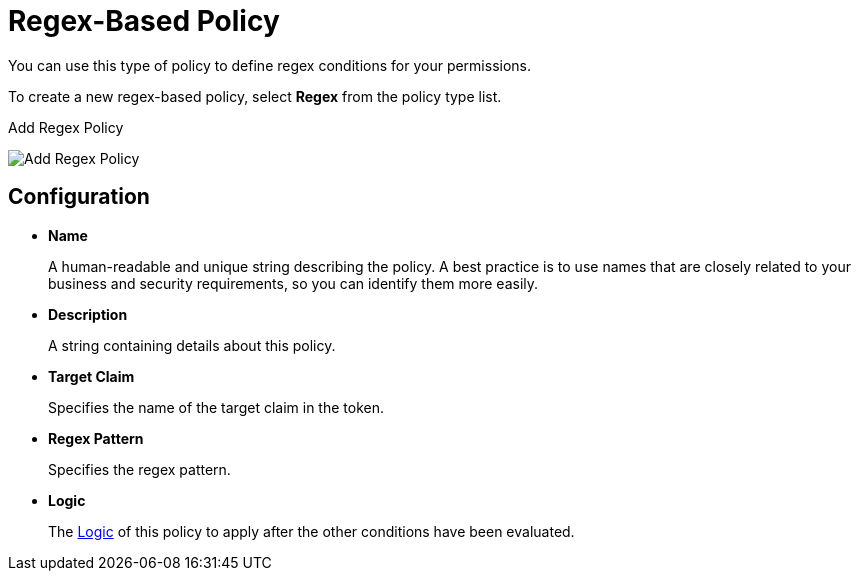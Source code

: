 [[_policy_regex]]
= Regex-Based Policy

You can use this type of policy to define regex conditions for your permissions.

To create a new regex-based policy, select *Regex* from the policy type list.

.Add Regex Policy
image:images/policy/create-regex.png[alt="Add Regex Policy"]

== Configuration

* *Name*
+
A human-readable and unique string describing the policy. A best practice is to use names that are closely related to your business and security requirements, so you can identify them more easily.
+
* *Description*
+
A string containing details about this policy.
+
* *Target Claim*
+
Specifies the name of the target claim in the token.
+
* *Regex Pattern*
+
Specifies the regex pattern.
+
* *Logic*
+
The <<_policy_logic, Logic>> of this policy to apply after the other conditions have been evaluated.
